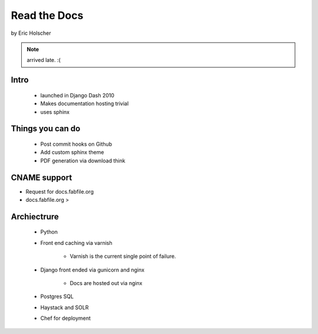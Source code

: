 ==================
Read the Docs
==================

by Eric Holscher

.. note:: arrived late. :(

Intro
=====

 * launched in Django Dash 2010
 * Makes documentation hosting trivial
 * uses sphinx
 
Things you can do
====================

 * Post commit hooks on Github
 * Add custom sphinx theme
 * PDF generation via download think
 
CNAME support 
==============

* Request for docs.fabfile.org
* docs.fabfile.org >

Archiectrure
==============

 * Python
 * Front end caching via varnish
 
    * Varnish is the current single point of failure.
 
 * Django front ended via gunicorn and nginx

    * Docs are hosted out via nginx
 
 * Postgres SQL
 * Haystack and SOLR 
 * Chef for deployment